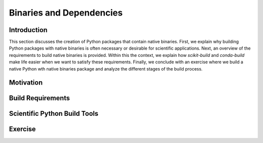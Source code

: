 *************************
Binaries and Dependencies
*************************

Introduction
------------

This section discusses the creation of Python packages that contain native
binaries. First, we explain why building Python packages with native binaries
is often necessary or desirable for scientific applications. Next, an overview
of the requirements to build native binaries is provided. Within this the
context, we explain how *scikit-build* and *conda-build* make life easier when
we want to satisfy these requirements. Finally, we conclude with an exercise
where we build a native Python wth native binaries package and analyze the
different stages of the build process.

Motivation
----------

Build Requirements
------------------

Scientific Python Build Tools
-----------------------------

Exercise
--------
